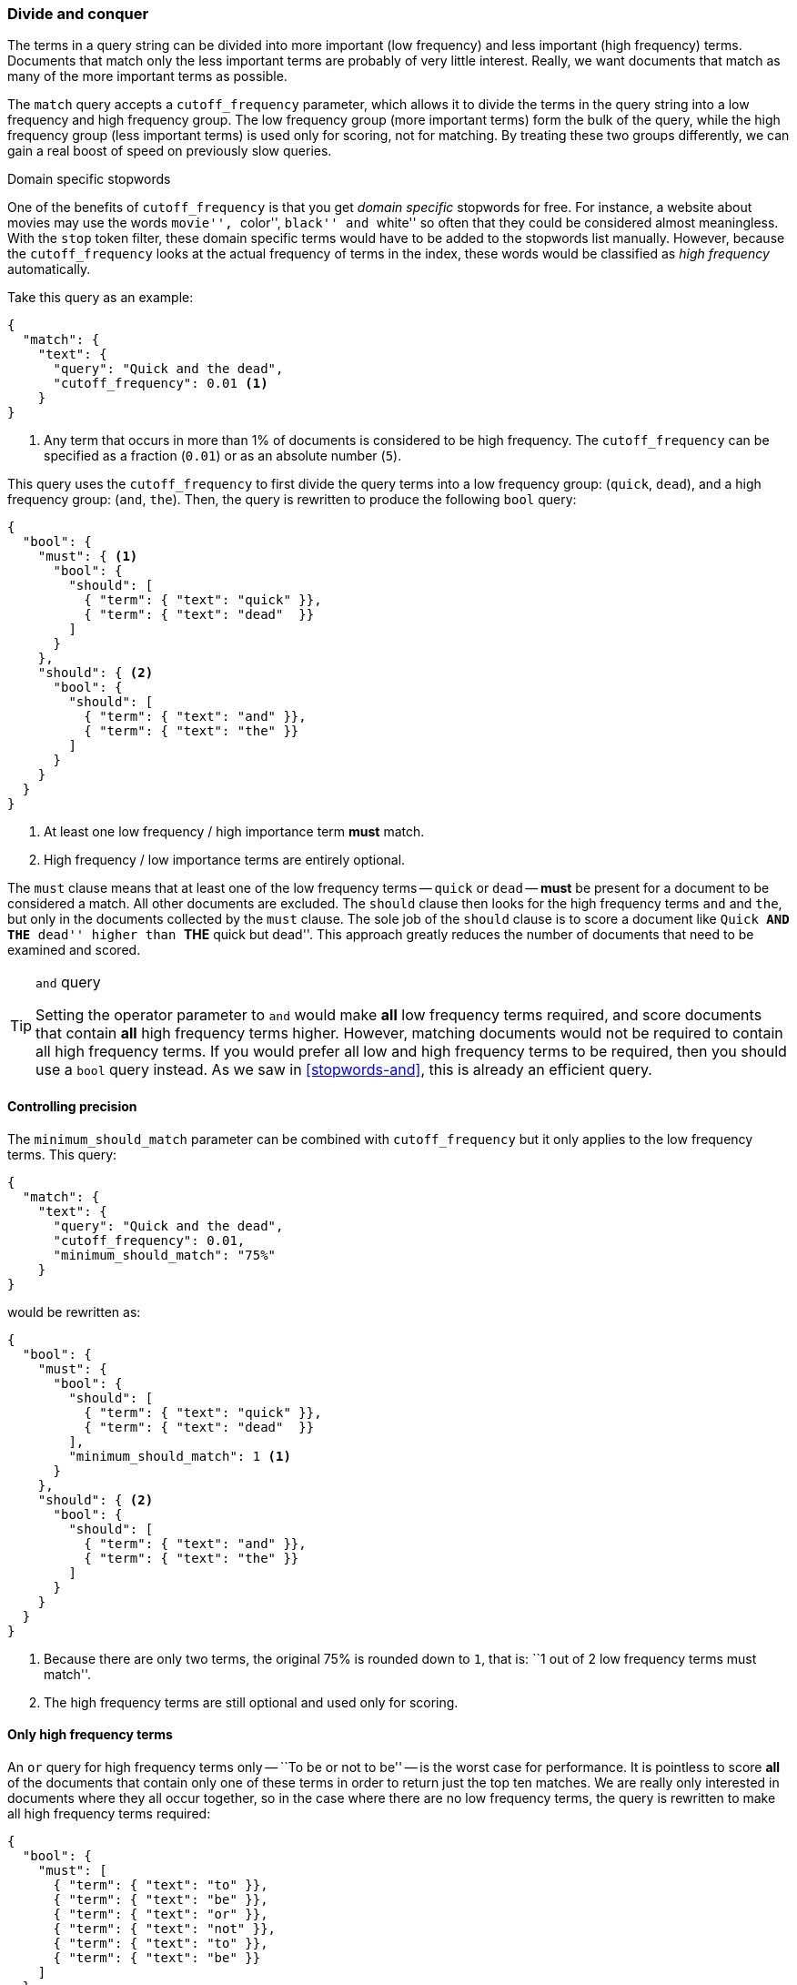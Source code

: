 [[common-terms]]
=== Divide and conquer

The terms in a query string can be divided into more important (low frequency)
and less important (high frequency) terms.((("stopwods", "low and high frequency terms"))) Documents that match only the less
important terms are probably of very little interest.  Really, we want
documents that match as many of the more important terms as possible.

The `match` query accepts ((("cutoff_frequency parameter")))((("match query", "cutoff_frequency parameter")))a `cutoff_frequency` parameter, which allows it to
divide the terms in the query string into a low frequency and high frequency
group.((("term frequency", "cutoff_frequency parameter in match query"))) The low frequency group (more important terms) form the bulk of the
query, while the high frequency group (less important terms) is used only for
scoring, not for matching. By treating these two groups differently, we can
gain a real boost of speed on previously slow queries.

.Domain specific stopwords
*********************************************

One of the benefits of `cutoff_frequency` is that you get _domain specific_
stopwords for free.((("domain specific stopwords"))) For instance, a website about movies may use the words
``movie'', ``color'', ``black'' and ``white'' so often that they could be
considered almost meaningless.  With the `stop` token filter, these domain
specific terms would have to be added to the stopwords list manually. However,
because the `cutoff_frequency` looks at the actual frequency of terms in the
index,  these words would be classified as _high frequency_ automatically.

*********************************************

Take this query as an example:

[source,json]
---------------------------------
{
  "match": {
    "text": {
      "query": "Quick and the dead",
      "cutoff_frequency": 0.01 <1>
    }
}
---------------------------------
<1> Any term that occurs in more than 1% of documents is considered to be high
    frequency. The `cutoff_frequency` can be specified as a fraction (`0.01`)
    or as an absolute number (`5`).

This query uses the `cutoff_frequency` to first divide the query terms into a
low frequency group: (`quick`, `dead`), and a high frequency group: (`and`,
`the`). Then, the query is rewritten to produce the following `bool` query:

[source,json]
---------------------------------
{
  "bool": {
    "must": { <1>
      "bool": {
        "should": [
          { "term": { "text": "quick" }},
          { "term": { "text": "dead"  }}
        ]
      }
    },
    "should": { <2>
      "bool": {
        "should": [
          { "term": { "text": "and" }},
          { "term": { "text": "the" }}
        ]
      }
    }
  }
}
---------------------------------
<1> At least one low frequency / high importance term *must* match.
<2> High frequency / low importance terms are entirely optional.

The `must` clause means that at least one of the low frequency terms --
`quick` or `dead` -- *must* be present for a document to be considered a
match. All other documents are excluded.  The `should` clause then looks for
the high frequency terms `and` and `the`,  but only in the documents collected
by the `must` clause. The sole job of the `should` clause is to score a
document like ``Quick **AND THE** dead'' higher than ``**THE** quick but
dead''.  This approach greatly reduces the number of documents that need to be
examined and scored.

[TIP]
.`and` query
==================================================

Setting the operator parameter to `and` would make *all* low frequency terms
required, and score documents that contain *all* high frequency terms higher.
However, matching documents would not be required to contain all high
frequency terms.  If you would prefer all low and high frequency terms to be
required, then you should use a `bool` query instead.   As we saw in
<<stopwords-and>>, this is already an efficient query.

==================================================

==== Controlling precision

The `minimum_should_match` parameter can be combined with `cutoff_frequency`
but it only applies to the low frequency terms.((("stopwords", "low and high frequency terms", "controlling precision")))((("minimum_should_match parameter", "controlling precision")))  This query:

[source,json]
---------------------------------
{
  "match": {
    "text": {
      "query": "Quick and the dead",
      "cutoff_frequency": 0.01,
      "minimum_should_match": "75%"
    }
}
---------------------------------

would be rewritten as:

[source,json]
---------------------------------
{
  "bool": {
    "must": {
      "bool": {
        "should": [
          { "term": { "text": "quick" }},
          { "term": { "text": "dead"  }}
        ],
        "minimum_should_match": 1 <1>
      }
    },
    "should": { <2>
      "bool": {
        "should": [
          { "term": { "text": "and" }},
          { "term": { "text": "the" }}
        ]
      }
    }
  }
}
---------------------------------
<1> Because there are only two terms, the original 75% is rounded down
    to `1`, that is: ``1 out of 2 low frequency terms must match''.
<2> The high frequency terms are still optional and used only for scoring.

==== Only high frequency terms

An `or` query for high frequency((("stopwords", "low and high frequency terms", "only high frequency terms"))) terms only -- ``To be or not to be'' -- is
the worst case for performance. It is pointless to score *all* of the
documents that contain only one of these terms in order to return just the top
ten matches. We are really only interested in documents where they all occur
together, so in the case where there are no low frequency terms, the query is
rewritten to make all high frequency terms required:

[source,json]
---------------------------------
{
  "bool": {
    "must": [
      { "term": { "text": "to" }},
      { "term": { "text": "be" }},
      { "term": { "text": "or" }},
      { "term": { "text": "not" }},
      { "term": { "text": "to" }},
      { "term": { "text": "be" }}
    ]
  }
}
---------------------------------

==== More control with common terms

While the high/low frequency functionality in the `match` query is useful,
sometimes you want more control((("stopwords", "low and high frequency terms", "more control over common terms"))) over how the high and low frequency groups
should be handled.  The `match` query just exposes a subset of the
functionality available in the `common` terms query.((("common terms query")))

For instance, we could make all low frequency terms required, and only score
documents that have 75% of all high frequency terms with a query like this:

[source,json]
---------------------------------
{
  "common": {
    "text": {
      "query":                  "Quick and the dead",
      "cutoff_frequency":       0.01,
      "low_freq_operator":      "and",
      "minimum_should_match": {
        "high_freq":            "75%"
      }
    }
  }
}
---------------------------------

See the {ref}query-dsl-common-terms-query.html[`common` terms query] reference
page for more options.

